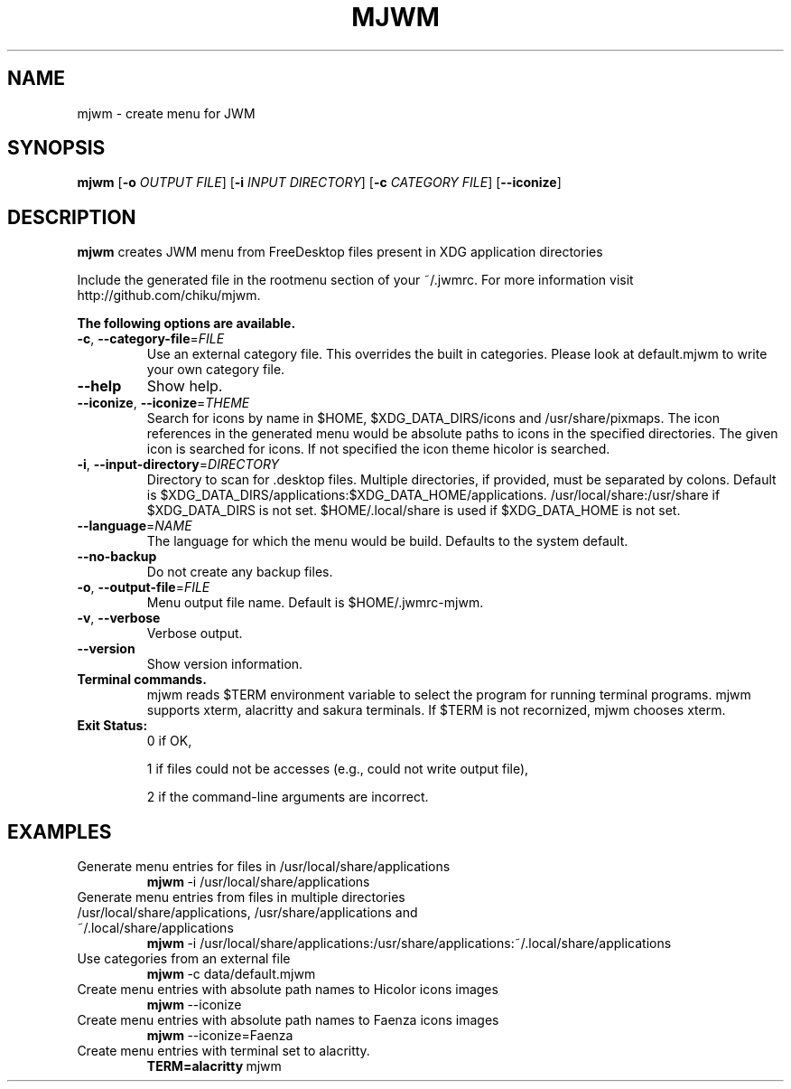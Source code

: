 .TH MJWM 1

.SH NAME
mjwm \- create menu for JWM

.SH SYNOPSIS
.B mjwm
[\fB\-o\fR \fIOUTPUT FILE\fR]
[\fB\-i\fR \fIINPUT DIRECTORY\fR]
[\fB\-c\fR \fICATEGORY FILE\fR]
[\fB\-\-iconize\fR]

.SH DESCRIPTION
.B mjwm
creates JWM menu from FreeDesktop files present in XDG application directories

Include the generated file in the rootmenu section of your ~/.jwmrc.
For more information visit http://github.com/chiku/mjwm.

.B The following options are available.

.TP
.BR \-c ", " \-\-category\-file =\fIFILE\fR
Use an external category file.
This overrides the built in categories. Please look at default.mjwm to write your own category file.

.TP
.BR \-\-help
Show help.

.TP
.BR \-\-iconize ", " \-\-iconize =\fITHEME\fR
Search for icons by name in $HOME, $XDG_DATA_DIRS/icons and /usr/share/pixmaps.
The icon references in the generated menu would be absolute paths to icons in the specified directories.
The given icon is searched for icons. If not specified the icon theme hicolor is searched.

.TP
.BR \-i ", " \-\-input\-directory =\fIDIRECTORY\fR
Directory to scan for .desktop files. Multiple directories, if provided, must be separated by colons.
Default is $XDG_DATA_DIRS/applications:$XDG_DATA_HOME/applications.
/usr/local/share:/usr/share if $XDG_DATA_DIRS is not set.
$HOME/.local/share is used if $XDG_DATA_HOME is not set.

.TP
.BR \-\-language =\fINAME\fR
The language for which the menu would be build. Defaults to the system default.

.TP
.BR \-\-no\-backup
Do not create any backup files.

.TP
.BR \-o ", " \-\-output\-file =\fIFILE\fR
Menu output file name.
Default is $HOME/.jwmrc-mjwm.
.LP

.TP
.BR \-v ", " \-\-verbose
Verbose output.

.TP
.BR \-\-version
Show version information.

.TP
.B Terminal commands.
mjwm reads $TERM environment variable to select the program for running terminal programs.
mjwm supports xterm, alacritty and sakura terminals. If $TERM is not recornized, mjwm chooses xterm.

.TP
.B Exit Status:
0      if OK,

1      if files could not be accesses (e.g., could not write output file),

2      if the command-line arguments are incorrect.
.LP 


.SH EXAMPLES

.TP
Generate menu entries for files in /usr/local/share/applications
.BR mjwm \ \-i\ /usr/local/share/applications

.TP
Generate menu entries from files in multiple directories /usr/local/share/applications, /usr/share/applications and ~/.local/share/applications
.BR mjwm \ \-i\ /usr/local/share/applications:/usr/share/applications:~/.local/share/applications

.TP
Use categories from an external file
.BR mjwm \ \-c\ data/default.mjwm
.LP

.TP
Create menu entries with absolute path names to Hicolor icons images
.BR mjwm \ \-\-iconize
.LP

.TP
Create menu entries with absolute path names to Faenza icons images
.BR mjwm \ \-\-iconize=Faenza
.LP

.TP
Create menu entries with terminal set to alacritty.
.BR TERM=alacritty \ mjwm
.LP
